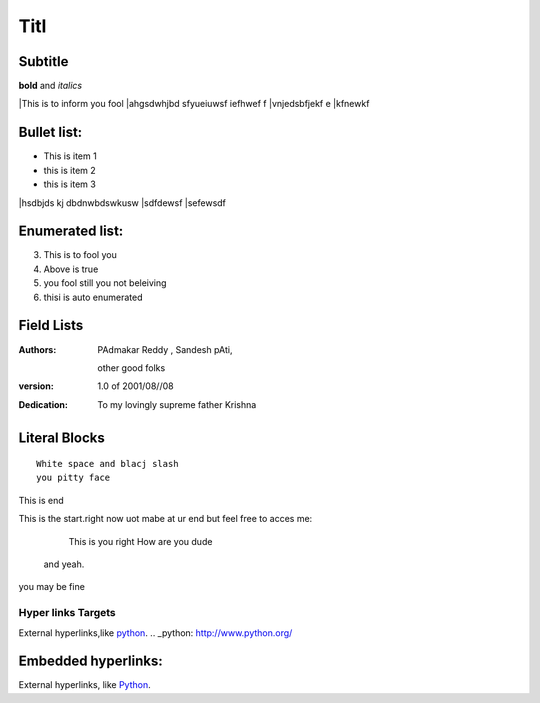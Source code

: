Titl
==========
Subtitle
----------

**bold** and *italics*


|This is to inform you fool
|ahgsdwhjbd sfyueiuwsf iefhwef f
|\vnjedsbfjekf e
|kfnewkf

Bullet list:
----------------

- This is item 1
- this is item 2
- this is item 3
|hsdbjds kj dbdnwbdswkusw 
|sdfdewsf
|sefewsdf

Enumerated list:
-------------------

3. This is to fool you
4. Above is true
5. you fool still you not beleiving
#. thisi is auto enumerated

Field Lists
-----------
:Authors:
    PAdmakar Reddy ,
    Sandesh pAti,
   other good folks
:version: 1.0 of 2001/08//08
:Dedication: To my lovingly supreme father Krishna

Literal Blocks
--------------

::

    White space and blacj slash
    you pitty face 


This is end

This is the start.right now uot mabe at
ur end but feel free to acces me:
              This is you right
              How are you dude
           and yeah.

you may be fine

Hyper links Targets
%%%%%%%%%%%%%%%%%%%


External hyperlinks,like python_. 
.. _python: http://www.python.org/

Embedded hyperlinks:
-------------------

External hyperlinks, like `Python <http://www.python.org/>`_.



